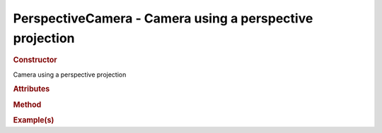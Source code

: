PerspectiveCamera - Camera using a perspective projection
---------------------------------------------------------

.. rubric:: Constructor

.. class:: PerspectiveCamera()

    Camera using a perspective projection
    
.. rubric:: Attributes

.. rubric:: Method

.. rubric:: Example(s)